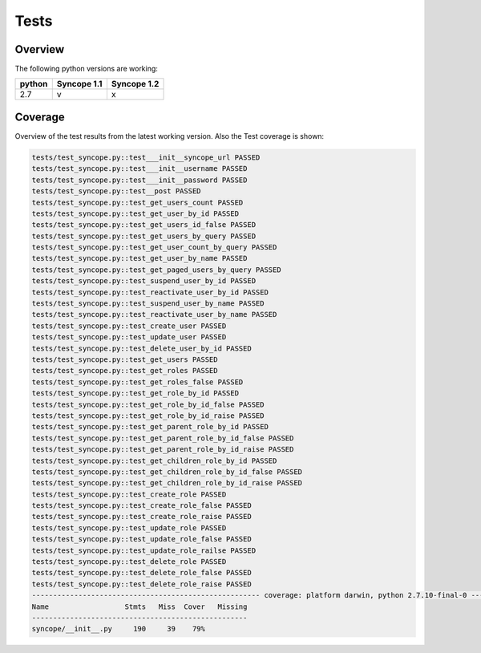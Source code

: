 Tests
=====

Overview
--------

The following python versions are working:

+--------+-------------+-------------+
| python | Syncope 1.1 | Syncope 1.2 |
+========+=============+=============+
|  2.7   |     v       |      x      |
+--------+-------------+-------------+




Coverage
--------

Overview of the test results from the latest working version. Also the Test coverage is shown:

.. code-block:: bash

    tests/test_syncope.py::test___init__syncope_url PASSED
    tests/test_syncope.py::test___init__username PASSED
    tests/test_syncope.py::test___init__password PASSED
    tests/test_syncope.py::test__post PASSED
    tests/test_syncope.py::test_get_users_count PASSED
    tests/test_syncope.py::test_get_user_by_id PASSED
    tests/test_syncope.py::test_get_users_id_false PASSED
    tests/test_syncope.py::test_get_users_by_query PASSED
    tests/test_syncope.py::test_get_user_count_by_query PASSED
    tests/test_syncope.py::test_get_user_by_name PASSED
    tests/test_syncope.py::test_get_paged_users_by_query PASSED
    tests/test_syncope.py::test_suspend_user_by_id PASSED
    tests/test_syncope.py::test_reactivate_user_by_id PASSED
    tests/test_syncope.py::test_suspend_user_by_name PASSED
    tests/test_syncope.py::test_reactivate_user_by_name PASSED
    tests/test_syncope.py::test_create_user PASSED
    tests/test_syncope.py::test_update_user PASSED
    tests/test_syncope.py::test_delete_user_by_id PASSED
    tests/test_syncope.py::test_get_users PASSED
    tests/test_syncope.py::test_get_roles PASSED
    tests/test_syncope.py::test_get_roles_false PASSED
    tests/test_syncope.py::test_get_role_by_id PASSED
    tests/test_syncope.py::test_get_role_by_id_false PASSED
    tests/test_syncope.py::test_get_role_by_id_raise PASSED
    tests/test_syncope.py::test_get_parent_role_by_id PASSED
    tests/test_syncope.py::test_get_parent_role_by_id_false PASSED
    tests/test_syncope.py::test_get_parent_role_by_id_raise PASSED
    tests/test_syncope.py::test_get_children_role_by_id PASSED
    tests/test_syncope.py::test_get_children_role_by_id_false PASSED
    tests/test_syncope.py::test_get_children_role_by_id_raise PASSED
    tests/test_syncope.py::test_create_role PASSED
    tests/test_syncope.py::test_create_role_false PASSED
    tests/test_syncope.py::test_create_role_raise PASSED
    tests/test_syncope.py::test_update_role PASSED
    tests/test_syncope.py::test_update_role_false PASSED
    tests/test_syncope.py::test_update_role_railse PASSED
    tests/test_syncope.py::test_delete_role PASSED
    tests/test_syncope.py::test_delete_role_false PASSED
    tests/test_syncope.py::test_delete_role_raise PASSED
    ------------------------------------------------------ coverage: platform darwin, python 2.7.10-final-0 -------------------------------------------------------
    Name                  Stmts   Miss  Cover   Missing
    ---------------------------------------------------
    syncope/__init__.py     190     39    79%
